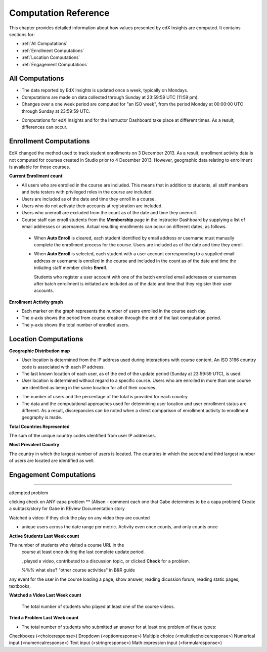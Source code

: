 .. _Reference:

#######################
Computation Reference
#######################

This chapter provides detailed information about how values presented by
edX Insights are computed. It contains sections for:

* :ref:`All Computations`

* :ref:`Enrollment Computations`

* :ref:`Location Computations`

* :ref:`Engagement Computations`

.. _All Computations:

*********************************
All Computations
*********************************

* The data reported by EdX Insights is updated once a week, typically on
  Mondays.

* Computations are made on data collected through Sunday at 23:59:59 UTC (11:59
  pm).

* Changes over a one week period are computed for "an ISO week", from the
  period Monday at 00:00:00 UTC through Sunday at 23:59:59 UTC.

.. not true? only enrollment activity? get with Gabe again

  Each complete week, from the beginning of the week on Monday to the end of
  the week on Sunday, is an update period for edX Insights.

* Computations for edX Insights and for the Instructor Dashboard take place at
  different times. As a result, differences can occur.

.. _Enrollment Computations:

*********************************
Enrollment Computations
*********************************

EdX changed the method used to track student enrollments on 3 December 2013. As
a result, enrollment activity data is not computed for courses created in
Studio prior to 4 December 2013. However, geographic data relating to
enrollment is available for those courses.

**Current Enrollment count**

* All users who are enrolled in the course are included. This means that in
  addition to students, all staff members and beta testers with privileged
  roles in the course are included.

* Users are included as of the date and time they enroll in a course. 

* Users who do not activate their accounts at registration are included. 

* Users who unenroll are excluded from the count as of the date and time they
  unenroll.
    
* Course staff can enroll students from the **Membership** page in the
  Instructor Dashboard by supplying a list of email addresses or usernames.
  Actual resulting enrollments can occur on different dates, as follows.

 * When **Auto Enroll** is cleared, each student identified by email address or
   username must manually complete the enrollment process for the course. Users
   are included as of the date and time they enroll.

 * When **Auto Enroll** is selected, each student with a user account
   corresponding to a supplied email address or username is enrolled in the
   course and included in the count as of the date and time the initiating
   staff member clicks **Enroll**.

   Students who register a user account with one of the batch enrolled email
   addresses or usernames after batch enrollment is initiated are  included as
   of the date and time that they register their user accounts.

**Enrollment Activity graph**
  
* Each marker on the graph represents the number of users enrolled in the
  course each day.

* The x-axis shows the period from course creation through the end of the last
  computation period.

* The y-axis shows the total number of enrolled users.

.. _Location Computations:

*********************************
Location Computations
*********************************

**Geographic Distribution map**

* User location is determined from the IP address used during interactions with
  course content. An ISO 3166 country code is associated with each IP address. 

* The last known location of each user, as of the end of the update period
  (Sunday at 23:59:59 UTC), is used.

* User location is determined without regard to a specific course. Users who
  are enrolled in more than one course are identified as being in the same
  location for all of their courses.

.. * An "Unassigned" category reflects any users with IP addresses that cannot be geolocated, or that result in a  "non-country" ISO code such as A1, A2, or ZZ.

* The number of users and the percentage of the total is provided for each
  country.

* The data and the computational approaches used for determining user location
  and user enrollment status are different. As a result, discrepancies can be
  noted when a direct comparison of enrollment activity to enrollment geography
  is made.

**Total Countries Represented**

The sum of the unique country codes identified from user IP addresses. 

.. This total does not include "non-country" ISO codes such as A1, A2, or ZZ.

**Most Prevalent Country** 

The country in which the largest number of users is located. The countries in
which the second and third largest number of users are located are identified
as well.

.. _Engagement Computations:

*********************************
Engagement Computations
*********************************

%%%%%

attempted problem

clicking check on ANY capa problem ** 
(Alison - comment each one that Gabe determines to be a capa problem)
Create a subtask/story for Gabe in REview Documentation story

Watched a video: if they click the play on any video they are counted

* unique users across the date range per metric. Activity even once counts, and only counts once 



**Active Students Last Week count** 
  
The number of students who visited a course URL in the
  course at least once during the last complete update period.

  , played a video, contributed to a discussion topic, or clicked
  **Check** for a problem. 

  %%% what else? "other course activities" in B&R guide 

  
any event for the user in the course loading a page, show answer, reading dicussion forum, reading static pages, textbooks, 

**Watched a Video Last Week count** 
  
  The total number of students who played at least one of the course videos.

**Tried a Problem Last Week count** 
  
* The total number of students who submitted an answer for at least one problem
  of these types:

Checkboxes (<choiceresponse>)
Dropdown (<optionresponse>)
Multiple choice (<multiplechoiceresponse>)
Numerical input (<numericalresponse>)
Text input (<stringresponse>)
Math expression input (<formularesponse>)

.. Gabe believes that there may actually be a few more. 

